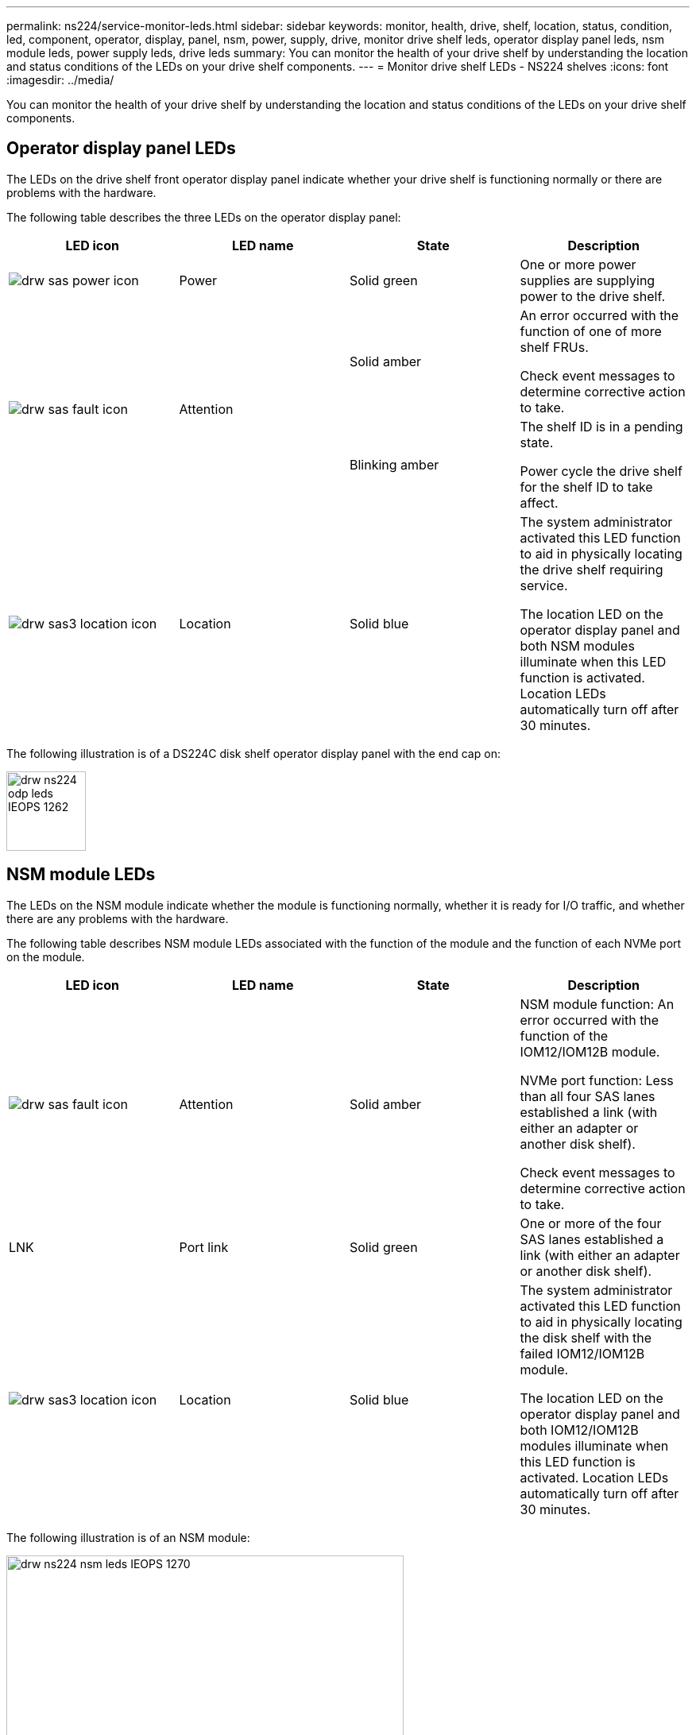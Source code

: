 ---
permalink: ns224/service-monitor-leds.html
sidebar: sidebar
keywords: monitor, health, drive, shelf, location, status, condition, led, component, operator, display, panel, nsm, power, supply, drive, monitor drive shelf leds, operator display panel leds, nsm module leds, power supply leds, drive leds
summary: You can monitor the health of your drive shelf by understanding the location and status conditions of the LEDs on your drive shelf components.
---
= Monitor drive shelf LEDs - NS224 shelves
:icons: font
:imagesdir: ../media/

[.lead]
You can monitor the health of your drive shelf by understanding the location and status conditions of the LEDs on your drive shelf components.

== Operator display panel LEDs

The LEDs on the drive shelf front operator display panel indicate whether your drive shelf is functioning normally or there are problems with the hardware.

The following table describes the three LEDs on the operator display panel:

[cols="4*",options="header"]
|===
| LED icon| LED name| State| Description
a|
image:../media/drw_sas_power_icon.png[]
a|
Power
a|
Solid green
a|
One or more power supplies are supplying power to the drive shelf.
.2+|
image:../media/drw_sas_fault_icon.png[]
.2+|
Attention
a|
Solid amber
a|
An error occurred with the function of one of more shelf FRUs.

Check event messages to determine corrective action to take.
a|
Blinking amber
a|
The shelf ID is in a pending state.

Power cycle the drive shelf for the shelf ID to take affect.
a|
image:../media/drw_sas3_location_icon.gif[]
a|
Location
a|
Solid blue
a|
The system administrator activated this LED function to aid in physically locating the drive shelf requiring service.

The location LED on the operator display panel and both NSM modules illuminate when this LED function is activated. Location LEDs automatically turn off after 30 minutes.
|===

The following illustration is of a DS224C disk shelf operator display panel with the end cap on:

image::../media/drw_ns224_odp_leds_IEOPS-1262.svg[width=100px]

== NSM module LEDs

The LEDs on the NSM module indicate whether the module is functioning normally, whether it is ready for I/O traffic, and whether there are any problems with the hardware.

The following table describes NSM module LEDs associated with the function of the module and the function of each NVMe port on the module.

[cols="4*",options="header"]
|===
| LED icon| LED name| State| Description
a|
image:../media/drw_sas_fault_icon.png[]
a|
Attention
a|
Solid amber
a|
NSM module function: An error occurred with the function of the IOM12/IOM12B module.

NVMe port function: Less than all four SAS lanes established a link (with either an adapter or another disk shelf).

Check event messages to determine corrective action to take.

a|
LNK
a|
Port link
a|
Solid green
a|
One or more of the four SAS lanes established a link (with either an adapter or another disk shelf).
a|
image:../media/drw_sas3_location_icon.gif[]
a|
Location
a|
Solid blue
a|
The system administrator activated this LED function to aid in physically locating the disk shelf with the failed IOM12/IOM12B module.

The location LED on the operator display panel and both IOM12/IOM12B modules illuminate when this LED function is activated. Location LEDs automatically turn off after 30 minutes.

|===
The following illustration is of an NSM module:

image::../media/drw_ns224_nsm_leds_IEOPS-1270.svg[width=500px]

== Power supply LEDs

The LEDs on the power supply indicate whether the power supply is functioning normally or there are hardware problems.

The following table describes the two LEDs on a power supply:

[cols="4*",options="header"]
|===
| LED icon| LED name| State| Description
.2+|
image:../media/drw_sas_power_icon.png[]
.2+|
Power
a|
Solid green
a|
The power supply is functioning correctly.
a|
Off
a|
The power supply failed, the AC switch is turned off, the AC power cord is not properly installed, or electricity is not being properly supplied to the power supply.

Check event messages to determine corrective action to take.

a|
image:../media/drw_sas_fault_icon.png[]
a|
Attention
a|
Solid amber
a|
An error occurred with the function of the power supply.

Check event messages to determine corrective action to take.

|===
The following illustration is of a power supply:

image::../media/drw_ns224_psu_leds_IEOPS-1261.svg[width=400px]

== Drive LEDs

The LEDs on a drive indicates whether it is functioning normally or there are problems with the hardware.

The following table describes the two LEDs on the drives:

[cols="4*",options="header"]
|===
| Callout| LED name| State| Description
.2+|
image:../media/legend_icon_01.png[]
.2+|
Activity
a|
Solid green
a|
The drive has power.
a|
Blinking green
a|
The drive has power and I/O operations are in progress.
a|
image:../media/legend_icon_02.png[]
a|
Attention
a|
Solid amber
a|
An error occurred with the function of the drive.

Check event messages to determine corrective action to take.

|===

The following illustration is of an NVMe drive:

image::../media/drw_ns224_drive_leds_IEOPS-1263.svg[width=150px]
